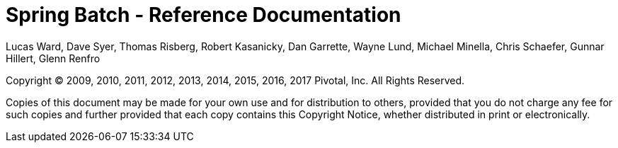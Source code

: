 = Spring Batch - Reference Documentation

Lucas Ward, Dave Syer, Thomas Risberg, Robert Kasanicky, Dan Garrette, Wayne Lund, Michael Minella, Chris Schaefer, Gunnar Hillert, Glenn Renfro

:batch-asciidoc: http://docs.spring.io/spring-batch/reference/html/

Copyright © 2009, 2010, 2011, 2012, 2013, 2014, 2015, 2016, 2017 Pivotal, Inc. All Rights Reserved.

Copies of this document may be made for your own use and for
distribution to others, provided that you do not charge any fee for such
copies and further provided that each copy contains this Copyright
Notice, whether distributed in print or electronically.